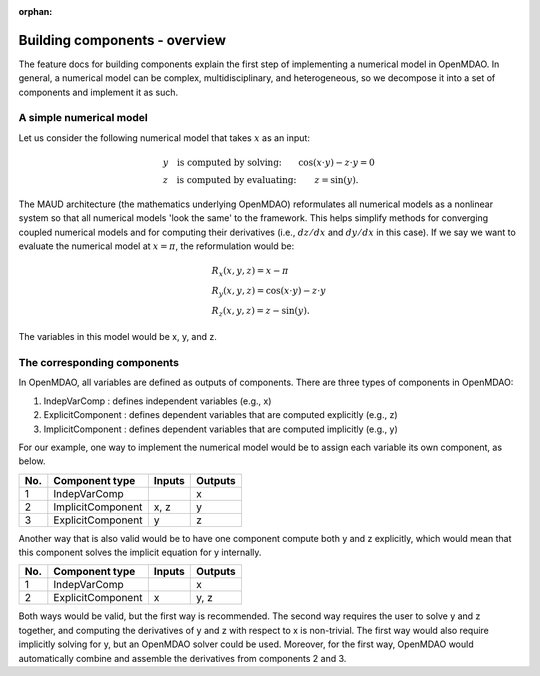 :orphan:

.. `Building components - overview`

Building components - overview
==============================

The feature docs for building components explain the first step of implementing a numerical model in OpenMDAO.
In general, a numerical model can be complex, multidisciplinary, and heterogeneous, so we decompose it into a set of components and implement it as such.

A simple numerical model
------------------------

Let us consider the following numerical model that takes :math:`x` as an input:

.. math::

  \begin{array}{l l}
    y \quad \text{is computed by solving:} &
    \cos(x \cdot y) - z \cdot y = 0  \\
    z \quad \text{is computed by evaluating:} &
    z = \sin(y) .
  \end{array}

The MAUD architecture (the mathematics underlying OpenMDAO) reformulates all numerical models as a nonlinear system so that all numerical models 'look the same' to the framework.
This helps simplify methods for converging coupled numerical models and for computing their derivatives (i.e., :math:`dz/dx` and :math:`dy/dx` in this case).
If we say we want to evaluate the numerical model at :math:`x=\pi`, the reformulation would be:

.. math::

  \begin{array}{l}
    R_x(x, y, z) = x - \pi \\
    R_y(x, y, z) = \cos(x \cdot y) - z \cdot y \\
    R_z(x, y, z) = z - \sin(y) .
  \end{array}

The variables in this model would be x, y, and z.

The corresponding components
----------------------------

In OpenMDAO, all variables are defined as outputs of components.
There are three types of components in OpenMDAO:

1. IndepVarComp : defines independent variables (e.g., x)
2. ExplicitComponent : defines dependent variables that are computed explicitly (e.g., z)
3. ImplicitComponent : defines dependent variables that are computed implicitly (e.g., y)

For our example, one way to implement the numerical model would be to assign each variable its own component, as below.

===  =================  =======  =======
No.  Component type     Inputs   Outputs
===  =================  =======  =======
 1   IndepVarComp                   x
 2   ImplicitComponent    x, z      y
 3   ExplicitComponent     y        z
===  =================  =======  =======

Another way that is also valid would be to have one component compute both y and z explicitly, which would mean that this component solves the implicit equation for y internally.

===  =================  =======  =======
No.  Component type     Inputs   Outputs
===  =================  =======  =======
 1   IndepVarComp                   x
 2   ExplicitComponent     x       y, z
===  =================  =======  =======

Both ways would be valid, but the first way is recommended.
The second way requires the user to solve y and z together, and computing the derivatives of y and z with respect to x is non-trivial.
The first way would also require implicitly solving for y, but an OpenMDAO solver could be used.
Moreover, for the first way, OpenMDAO would automatically combine and assemble the derivatives from components 2 and 3.
